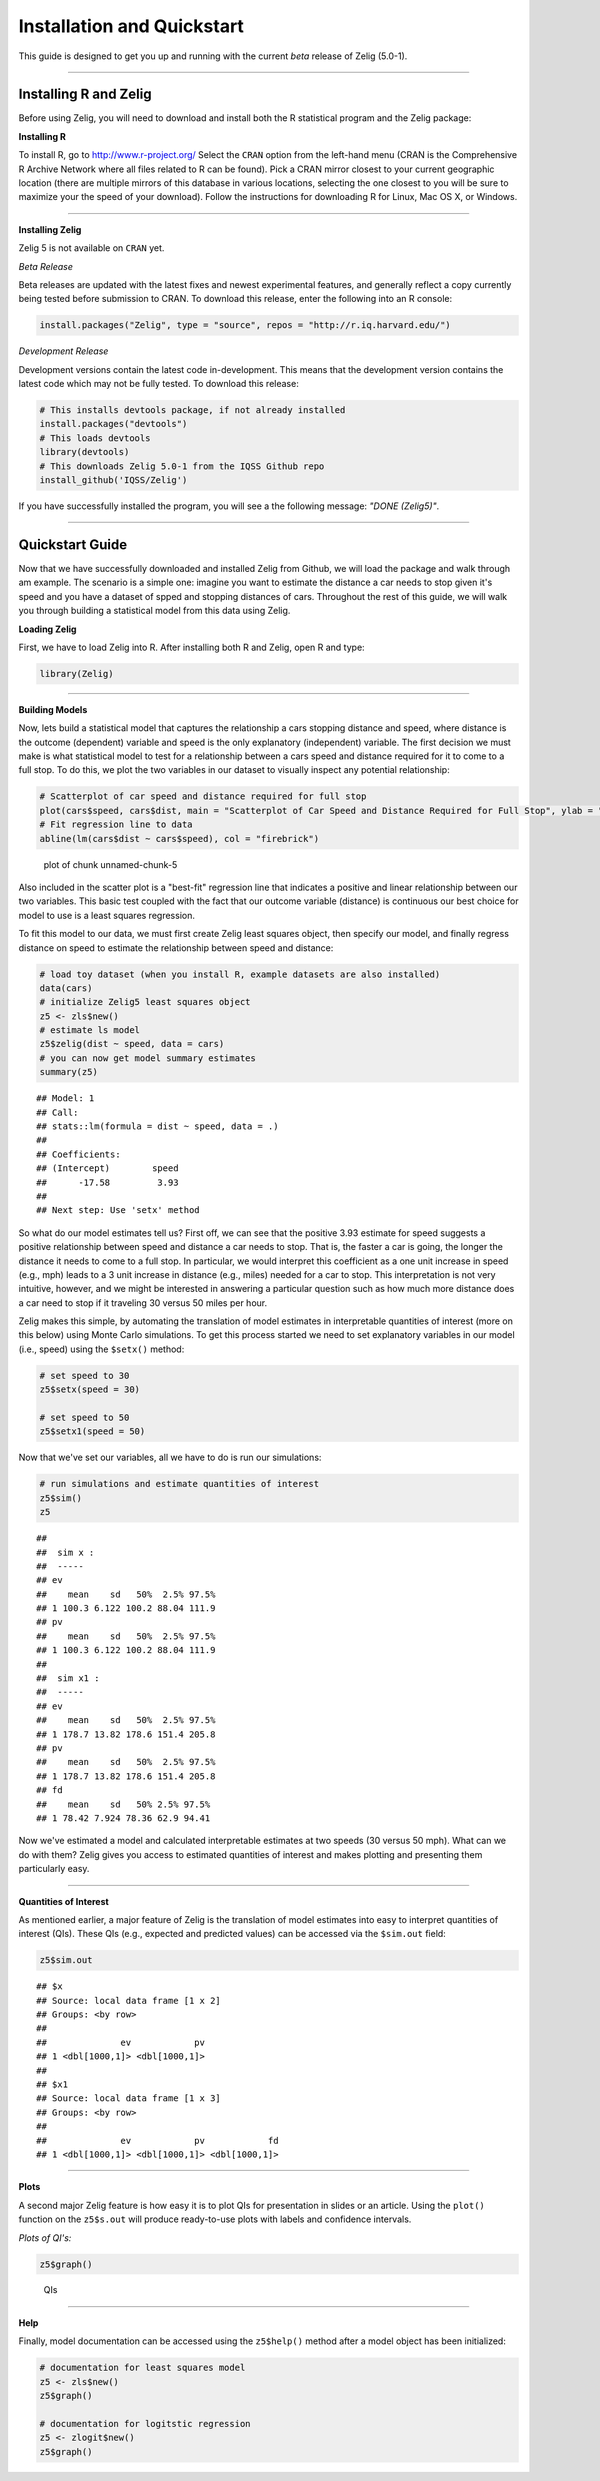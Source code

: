 
.. _installation_quickstart:

Installation and Quickstart
=========================

This guide is designed to get you up and running with the current *beta* release of Zelig (5.0-1). 

------------

Installing R and Zelig
~~~~~~~~~~~~~~~~~~~~

Before using Zelig, you will need to download and install both the R statistical program and the Zelig package:

**Installing R**

To install R, go to `http://www.r-project.org/ <http://www.r-project.org/>`_  Select the ``CRAN`` option from the left-hand menu (CRAN is the Comprehensive R Archive Network where all files related to R can be found). Pick a CRAN mirror closest to your current geographic location (there are multiple mirrors of this database in various locations, selecting the one closest to you will be sure to maximize your the speed of your download).  Follow the instructions for downloading R for Linux, Mac OS X, or Windows. 

------------

**Installing Zelig**

Zelig 5 is not available on ``CRAN`` yet.

*Beta Release*

Beta releases are updated with the latest fixes and newest experimental features, and generally reflect a copy currently being tested before submission to CRAN. To download this release, enter the following into an R console:


.. sourcecode:: r
    

    install.packages("Zelig", type = "source", repos = "http://r.iq.harvard.edu/")


*Development Release*

Development versions contain the latest code in-development. This means that the development version contains the latest code which may not be fully tested. To download this release:


.. sourcecode:: r
    

    # This installs devtools package, if not already installed
    install.packages("devtools")
    # This loads devtools   	
    library(devtools)
    # This downloads Zelig 5.0-1 from the IQSS Github repo
    install_github('IQSS/Zelig')


If you have successfully installed the program, you will see a the following message: *"DONE (Zelig5)"*.

------------

Quickstart Guide
~~~~~~~~~~~~~~~~
Now that we have successfully downloaded and installed Zelig from Github, we will load the package and walk through am example. The scenario is a simple one: imagine you want to estimate the distance a car needs to stop given it's speed and you have a dataset of spped and stopping distances of cars. Throughout the rest of this guide, we will walk you through building a statistical model from this data using Zelig. 


**Loading Zelig**

First, we have to load Zelig into R. After installing both R and
Zelig, open R and type:


.. sourcecode:: r
    

    library(Zelig)




------------

**Building Models**

Now, lets build a statistical model that captures the relationship a cars stopping distance and speed, where distance is the outcome (dependent) variable and speed is the only explanatory (independent) variable. The first decision we must make is what statistical model to test for a relationship between a cars speed and distance required for it to come to a full stop. To do this, we plot the two variables in our dataset to visually inspect any potential relationship:


.. sourcecode:: r
    

    # Scatterplot of car speed and distance required for full stop	
    plot(cars$speed, cars$dist, main = "Scatterplot of Car Speed and Distance Required for Full Stop", ylab = "Distance (miles)", xlab = "Speed (miles per hour)")
    # Fit regression line to data 
    abline(lm(cars$dist ~ cars$speed), col = "firebrick")

.. figure:: figure/unnamed-chunk-5.png
    :alt: plot of chunk unnamed-chunk-5

    plot of chunk unnamed-chunk-5

Also included in the scatter plot is a "best-fit" regression line that indicates a positive and linear relationship between our two variables. This basic test coupled with the fact that our outcome variable (distance) is continuous our best choice for model to use is a least squares regression. 

To fit this model to our data, we must first create Zelig least squares object, then specify our model, and finally regress distance on speed to estimate the relationship between speed and distance:


.. sourcecode:: r
    

    # load toy dataset (when you install R, example datasets are also installed)
    data(cars)
    # initialize Zelig5 least squares object                            
    z5 <- zls$new()  
    # estimate ls model                     
    z5$zelig(dist ~ speed, data = cars)
    # you can now get model summary estimates
    summary(z5)


::

    ## Model: 1
    ## Call:
    ## stats::lm(formula = dist ~ speed, data = .)
    ## 
    ## Coefficients:
    ## (Intercept)        speed  
    ##      -17.58         3.93  
    ## 
    ## Next step: Use 'setx' method



So what do our model estimates tell us? First off, we can see that the positive 3.93 estimate for speed suggests a positive relationship between speed and distance a car needs to stop. That is, the faster a car is going, the longer the distance it needs to come to a full stop. In particular, we would interpret this coefficient as a one unit increase in speed (e.g., mph) leads to a 3 unit increase in distance (e.g., miles) needed for a car to stop. This interpretation is not very intuitive, however, and we might be interested in answering a particular question such as how much more distance does a car need to stop if it traveling 30 versus 50 miles per hour.

Zelig makes this simple, by automating the translation of model estimates in interpretable quantities of interest (more on this below) using Monte Carlo simulations. To get this process started we need to set explanatory variables in our model (i.e., speed) using the ``$setx()`` method:


.. sourcecode:: r
    

    # set speed to 30
    z5$setx(speed = 30)
    
    # set speed to 50
    z5$setx1(speed = 50)


Now that we've set our variables, all we have to do is run our simulations:


.. sourcecode:: r
    

    # run simulations and estimate quantities of interest
    z5$sim()
    z5


::

    ## 
    ##  sim x :
    ##  -----
    ## ev
    ##    mean    sd   50%  2.5% 97.5%
    ## 1 100.3 6.122 100.2 88.04 111.9
    ## pv
    ##    mean    sd   50%  2.5% 97.5%
    ## 1 100.3 6.122 100.2 88.04 111.9
    ## 
    ##  sim x1 :
    ##  -----
    ## ev
    ##    mean    sd   50%  2.5% 97.5%
    ## 1 178.7 13.82 178.6 151.4 205.8
    ## pv
    ##    mean    sd   50%  2.5% 97.5%
    ## 1 178.7 13.82 178.6 151.4 205.8
    ## fd
    ##    mean    sd   50% 2.5% 97.5%
    ## 1 78.42 7.924 78.36 62.9 94.41



Now we've estimated a model and calculated interpretable estimates at two speeds (30 versus 50 mph). What can we do with them? Zelig gives you access to estimated quantities of interest and makes plotting and presenting them particularly easy.

------------

**Quantities of Interest**

As mentioned earlier, a major feature of Zelig is the translation of model estimates into easy to interpret quantities of interest (QIs). These QIs (e.g., expected and predicted values) can be accessed via the ``$sim.out`` field:


.. sourcecode:: r
    

    z5$sim.out


::

    ## $x
    ## Source: local data frame [1 x 2]
    ## Groups: <by row>
    ## 
    ##              ev            pv
    ## 1 <dbl[1000,1]> <dbl[1000,1]>
    ## 
    ## $x1
    ## Source: local data frame [1 x 3]
    ## Groups: <by row>
    ## 
    ##              ev            pv            fd
    ## 1 <dbl[1000,1]> <dbl[1000,1]> <dbl[1000,1]>



------------

**Plots**

A second major Zelig feature is how easy it is to plot QIs for presentation in slides or an article. Using the ``plot()`` function on the ``z5$s.out`` will produce ready-to-use plots with labels and confidence intervals.

*Plots of QI's:*  


.. sourcecode:: r
    

    z5$graph()

.. figure:: figure/QIs.png
    :alt: QIs

    QIs

------------

**Help**

Finally, model documentation can be accessed using the ``z5$help()`` method after a model object has been initialized:


.. sourcecode:: r
    

    # documentation for least squares model
    z5 <- zls$new()
    z5$graph()
    
    # documentation for logitstic regression
    z5 <- zlogit$new()
    z5$graph()






